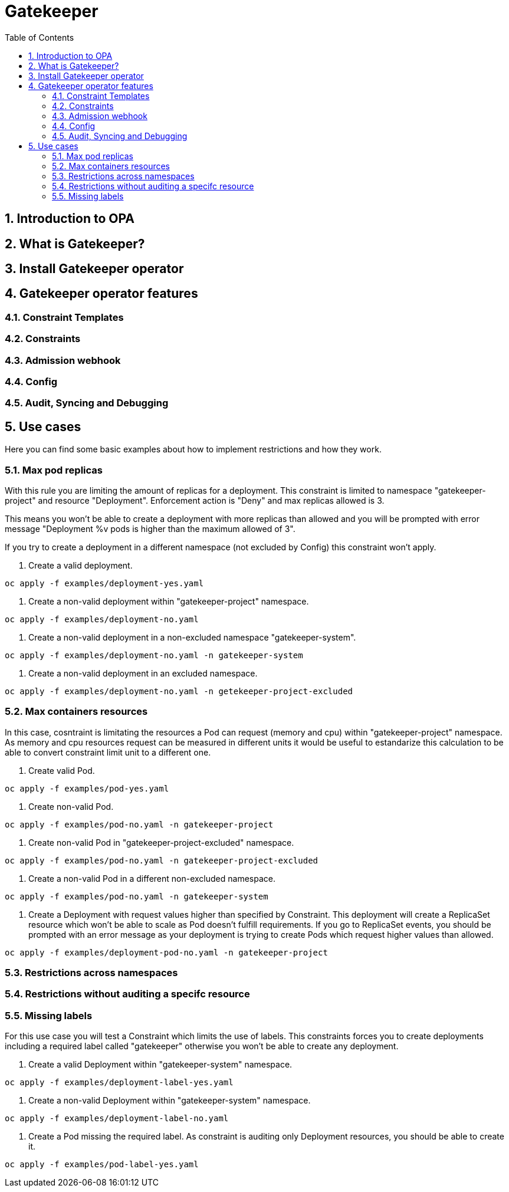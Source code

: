 = Gatekeeper
// Create TOC wherever needed
:toc: macro
:sectanchors:
:sectnums: 
:source-highlighter: pygments
:imagesdir: images
// Start: Enable admonition icons
ifdef::env-github[]
:tip-caption: :bulb:
:note-caption: :information_source:
:important-caption: :heavy_exclamation_mark:
:caution-caption: :fire:
:warning-caption: :warning:
endif::[]
ifndef::env-github[]
:icons: font
endif::[]
// End: Enable admonition icons


// Create the Contents here
toc::[]

== Introduction to OPA

== What is Gatekeeper?

== Install Gatekeeper operator

== Gatekeeper operator features

=== Constraint Templates

=== Constraints

=== Admission webhook

=== Config

=== Audit, Syncing and Debugging

== Use cases

Here you can find some basic examples about how to implement restrictions and how they work.

=== Max pod replicas

With this rule you are limiting the amount of replicas for a deployment. This constraint is limited to namespace "gatekeeper-project" and resource "Deployment". Enforcement action is "Deny" and max replicas allowed is 3.

This means you won't be able to create a deployment with more replicas than allowed and you will be prompted with error message "Deployment %v pods is higher than the maximum allowed of 3".

If you try to create a deployment in a different namespace (not excluded by Config) this constraint won't apply.

1. Create a valid deployment.

[source, bash]
----
oc apply -f examples/deployment-yes.yaml
----

2. Create a non-valid deployment within "gatekeeper-project" namespace.

[source, bash]
----
oc apply -f examples/deployment-no.yaml
----

3. Create a non-valid deployment in a non-excluded namespace "gatekeeper-system".

[source, bash]
----
oc apply -f examples/deployment-no.yaml -n gatekeeper-system
----

4. Create a non-valid deployment in an excluded namespace.


[source, bash]
----
oc apply -f examples/deployment-no.yaml -n getekeeper-project-excluded
----

=== Max containers resources

In this case, cosntraint is limitating the resources a Pod can request (memory and cpu) within "gatekeeper-project" namespace. As memory and cpu resources request can be measured in different units it would
be useful to estandarize this calculation to be able to convert constraint limit unit to a different one.

1. Create valid Pod.

[source, bash]
----
oc apply -f examples/pod-yes.yaml
----


2. Create non-valid Pod.

[source, bash]
----
oc apply -f examples/pod-no.yaml -n gatekeeper-project
----


3. Create non-valid Pod in "gatekeeper-project-excluded" namespace.

[source, bash]
----
oc apply -f examples/pod-no.yaml -n gatekeeper-project-excluded
----


4. Create a non-valid Pod in a different non-excluded namespace.

[source, bash]
----
oc apply -f examples/pod-no.yaml -n gatekeeper-system
----


5. Create a Deployment with request values higher than specified by Constraint. This deployment will create a ReplicaSet resource which won't be able to scale as Pod doesn't fulfill requirements.
If you go to ReplicaSet events, you should be prompted with an error message as your deployment is trying to create Pods which request higher values than allowed.

[source, bash]
----
oc apply -f examples/deployment-pod-no.yaml -n gatekeeper-project
----


=== Restrictions across namespaces


=== Restrictions without auditing a specifc resource

=== Missing labels

For this use case you will test a Constraint which limits the use of labels. This constraints forces you to create deployments including a required label called "gatekeeper" otherwise you won't be able to create any deployment.

1. Create a valid Deployment within "gatekeeper-system" namespace.

[source, bash]
----
oc apply -f examples/deployment-label-yes.yaml
----


2. Create a non-valid Deployment within "gatekeeper-system" namespace.

[source, bash]
----
oc apply -f examples/deployment-label-no.yaml
----


3. Create a Pod missing the required label. As constraint is auditing only Deployment resources, you should be able to create it.

[source, bash]
----
oc apply -f examples/pod-label-yes.yaml
----


